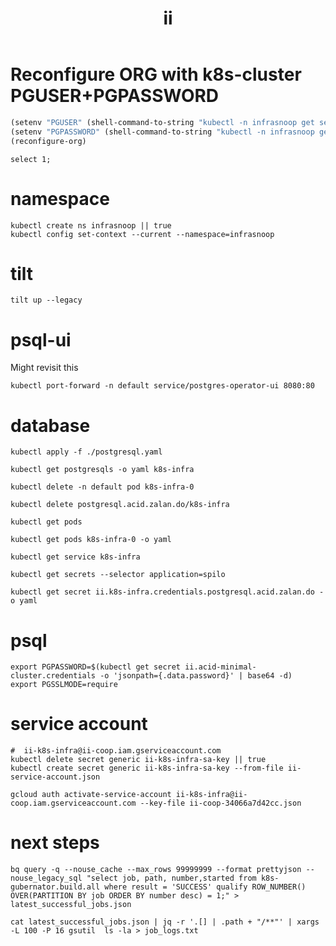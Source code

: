 #+TITLE: ii

* Reconfigure ORG with k8s-cluster PGUSER+PGPASSWORD
#+begin_src emacs-lisp :noweb yes :results silent
(setenv "PGUSER" (shell-command-to-string "kubectl -n infrasnoop get secrets k8s-infra.k8s-infra.credentials.postgresql.acid.zalan.do -o go-template='{{ .data.username | base64decode }}'"))
(setenv "PGPASSWORD" (shell-command-to-string "kubectl -n infrasnoop get secrets k8s-infra.k8s-infra.credentials.postgresql.acid.zalan.do -o go-template='{{ .data.password | base64decode }}'"))
(reconfigure-org)
#+end_src


#+begin_src sql-mode
select 1;
#+end_src

* namespace
#+begin_src shell :results none
kubectl create ns infrasnoop || true
kubectl config set-context --current --namespace=infrasnoop
#+end_src
* tilt
#+begin_src tmate :session tilt :window tilt
tilt up --legacy
#+end_src
* psql-ui
Might revisit this
#+begin_src tmate :session tilt :window fwd-psql-ui
kubectl port-forward -n default service/postgres-operator-ui 8080:80
#+end_src

* database
#+begin_src shell :results none
kubectl apply -f ./postgresql.yaml
#+end_src

#+begin_src shell :results none
kubectl get postgresqls -o yaml k8s-infra
#+end_src

#+begin_src shell :results none
kubectl delete -n default pod k8s-infra-0
#+end_src

#+begin_src shell :results none
kubectl delete postgresql.acid.zalan.do/k8s-infra
#+end_src


#+begin_src shell
kubectl get pods
#+end_src

#+RESULTS:
#+begin_example
NAME                                    READY   STATUS                  RESTARTS       AGE
k8s-infra-0                             0/1     Init:CrashLoopBackOff   7 (105s ago)   14m
postgres-operator-569b58b8c6-xfhps      1/1     Running                 0              16m
postgres-operator-ui-585f5566b4-h8ns5   1/1     Running                 0              16m
#+end_example

#+begin_src shell :wrap src yaml
kubectl get pods k8s-infra-0 -o yaml
#+end_src

#+RESULTS:
#+begin_src yaml
apiVersion: v1
kind: Pod
metadata:
  creationTimestamp: "2022-03-26T22:23:21Z"
  generateName: k8s-infra-
  labels:
    application: spilo
    cluster-name: k8s-infra
    controller-revision-hash: k8s-infra-5fb65fd9ff
    statefulset.kubernetes.io/pod-name: k8s-infra-0
    team: k8s
  name: k8s-infra-0
  namespace: default
  ownerReferences:
  - apiVersion: apps/v1
    blockOwnerDeletion: true
    controller: true
    kind: StatefulSet
    name: k8s-infra
    uid: 2def1246-c880-4161-9585-fdbc24cf3c16
  resourceVersion: "820"
  uid: 0551cf02-9396-4da7-9755-0808f195d509
spec:
  containers:
  - env:
    - name: SCOPE
      value: k8s-infra
    - name: PGROOT
      value: /home/postgres/pgdata/pgroot
    - name: POD_IP
      valueFrom:
        fieldRef:
          apiVersion: v1
          fieldPath: status.podIP
    - name: POD_NAMESPACE
      valueFrom:
        fieldRef:
          apiVersion: v1
          fieldPath: metadata.namespace
    - name: PGUSER_SUPERUSER
      value: postgres
    - name: KUBERNETES_SCOPE_LABEL
      value: cluster-name
    - name: KUBERNETES_ROLE_LABEL
      value: spilo-role
    - name: PGPASSWORD_SUPERUSER
      valueFrom:
        secretKeyRef:
          key: password
          name: postgres.k8s-infra.credentials.postgresql.acid.zalan.do
    - name: PGUSER_STANDBY
      value: standby
    - name: PGPASSWORD_STANDBY
      valueFrom:
        secretKeyRef:
          key: password
          name: standby.k8s-infra.credentials.postgresql.acid.zalan.do
    - name: PAM_OAUTH2
      value: https://info.example.com/oauth2/tokeninfo?access_token= uid realm=/employees
    - name: HUMAN_ROLE
      value: zalandos
    - name: PGVERSION
      value: "14"
    - name: KUBERNETES_LABELS
      value: '{"application":"spilo"}'
    - name: SPILO_CONFIGURATION
      value: '{"postgresql":{},"bootstrap":{"initdb":[{"auth-host":"md5"},{"auth-local":"trust"}],"users":{"zalandos":{"password":"","options":["CREATEDB","NOLOGIN"]}},"dcs":{}}}'
    - name: DCS_ENABLE_KUBERNETES_API
      value: "true"
    - name: ENABLE_WAL_PATH_COMPAT
      value: "true"
    image: registry.opensource.zalan.do/acid/spilo-14:2.1-p3
    imagePullPolicy: IfNotPresent
    name: postgres
    ports:
    - containerPort: 8008
      protocol: TCP
    - containerPort: 5432
      protocol: TCP
    - containerPort: 8080
      protocol: TCP
    resources:
      limits:
        cpu: "1"
        memory: 500Mi
      requests:
        cpu: 100m
        memory: 100Mi
    securityContext:
      allowPrivilegeEscalation: true
      privileged: false
      readOnlyRootFilesystem: false
    terminationMessagePath: /dev/termination-log
    terminationMessagePolicy: File
    volumeMounts:
    - mountPath: /home/postgres/pgdata
      name: pgdata
    - mountPath: /dev/shm
      name: dshm
    - mountPath: /workspace
      name: empty
    - mountPath: /var/run/secrets/kubernetes.io/serviceaccount
      name: kube-api-access-w9xs6
      readOnly: true
  dnsPolicy: ClusterFirst
  enableServiceLinks: true
  hostname: k8s-infra-0
  initContainers:
  - args:
    - -c
    - git clone --depth 1 https://github.com/kubernetes/k8s-infra
    command:
    - bash
    image: bitnami/git
    imagePullPolicy: Always
    name: init-clone-k8s-infra
    resources: {}
    terminationMessagePath: /dev/termination-log
    terminationMessagePolicy: File
    volumeMounts:
    - mountPath: /workspace
      name: empty
    - mountPath: /var/run/secrets/kubernetes.io/serviceaccount
      name: kube-api-access-w9xs6
      readOnly: true
    workingDir: /workspace
  nodeName: docker-desktop
  preemptionPolicy: PreemptLowerPriority
  priority: 0
  restartPolicy: Always
  schedulerName: default-scheduler
  securityContext: {}
  serviceAccount: postgres-pod
  serviceAccountName: postgres-pod
  subdomain: k8s-infra
  terminationGracePeriodSeconds: 300
  tolerations:
  - effect: NoExecute
    key: node.kubernetes.io/not-ready
    operator: Exists
    tolerationSeconds: 300
  - effect: NoExecute
    key: node.kubernetes.io/unreachable
    operator: Exists
    tolerationSeconds: 300
  volumes:
  - name: pgdata
    persistentVolumeClaim:
      claimName: pgdata-k8s-infra-0
  - emptyDir:
      medium: Memory
    name: dshm
  - emptyDir: {}
    name: empty
  - name: kube-api-access-w9xs6
    projected:
      defaultMode: 420
      sources:
      - serviceAccountToken:
          expirationSeconds: 3607
          path: token
      - configMap:
          items:
          - key: ca.crt
            path: ca.crt
          name: kube-root-ca.crt
      - downwardAPI:
          items:
          - fieldRef:
              apiVersion: v1
              fieldPath: metadata.namespace
            path: namespace
status:
  conditions:
  - lastProbeTime: null
    lastTransitionTime: "2022-03-26T22:23:23Z"
    message: 'containers with incomplete status: [init-clone-k8s-infra]'
    reason: ContainersNotInitialized
    status: "False"
    type: Initialized
  - lastProbeTime: null
    lastTransitionTime: "2022-03-26T22:23:23Z"
    message: 'containers with unready status: [postgres]'
    reason: ContainersNotReady
    status: "False"
    type: Ready
  - lastProbeTime: null
    lastTransitionTime: "2022-03-26T22:23:23Z"
    message: 'containers with unready status: [postgres]'
    reason: ContainersNotReady
    status: "False"
    type: ContainersReady
  - lastProbeTime: null
    lastTransitionTime: "2022-03-26T22:23:23Z"
    status: "True"
    type: PodScheduled
  containerStatuses:
  - image: registry.opensource.zalan.do/acid/spilo-14:2.1-p3
    imageID: ""
    lastState: {}
    name: postgres
    ready: false
    restartCount: 0
    started: false
    state:
      waiting:
        reason: PodInitializing
  hostIP: 192.168.65.4
  initContainerStatuses:
  - containerID: docker://c3efa1ce9e955a357d67369bd85c62cd2cf506e4e04d74751e688aa5b2327123
    image: bitnami/git:latest
    imageID: docker-pullable://bitnami/git@sha256:9c72aa2cf088597599a6116bdfe7f6864ed80004cc1acfd3e3bdf834e660e19c
    lastState:
      terminated:
        containerID: docker://c3efa1ce9e955a357d67369bd85c62cd2cf506e4e04d74751e688aa5b2327123
        exitCode: 128
        finishedAt: "2022-03-26T22:24:22Z"
        reason: Error
        startedAt: "2022-03-26T22:24:21Z"
    name: init-clone-k8s-infra
    ready: false
    restartCount: 3
    state:
      waiting:
        message: back-off 40s restarting failed container=init-clone-k8s-infra pod=k8s-infra-0_default(0551cf02-9396-4da7-9755-0808f195d509)
        reason: CrashLoopBackOff
  phase: Pending
  podIP: 10.1.0.73
  podIPs:
  - ip: 10.1.0.73
  qosClass: Burstable
  startTime: "2022-03-26T22:23:23Z"
#+end_src

#+begin_src shell
kubectl get service k8s-infra
#+end_src

#+RESULTS:
#+begin_example
NAME        TYPE        CLUSTER-IP      EXTERNAL-IP   PORT(S)    AGE
k8s-infra   ClusterIP   10.109.11.112   <none>        5432/TCP   45s
#+end_example

#+begin_src shell
kubectl get secrets --selector application=spilo
#+end_src

#+RESULTS:
#+begin_example
NAME                                                       TYPE     DATA   AGE
ii.k8s-infra.credentials.postgresql.acid.zalan.do          Opaque   2      3m17s
k8s-infra.k8s-infra.credentials.postgresql.acid.zalan.do   Opaque   2      3m17s
postgres.k8s-infra.credentials.postgresql.acid.zalan.do    Opaque   2      3m17s
standby.k8s-infra.credentials.postgresql.acid.zalan.do     Opaque   2      3m16s
#+end_example

#+begin_src shell
kubectl get secret ii.k8s-infra.credentials.postgresql.acid.zalan.do -o yaml
#+end_src

#+RESULTS:
#+begin_example
apiVersion: v1
data:
  password: MVg4MDBqUGxERGE1V1UzbDdNcDgzRU1namYwZUM0R2w3bWVkNHhZSndUS2FsbGR4Y0Z2UThXQlNTeVl5ZjVNMQ==
  username: aWk=
kind: Secret
metadata:
  creationTimestamp: "2022-03-26T03:42:33Z"
  labels:
    application: spilo
    cluster-name: k8s-infra
    team: k8s
  name: ii.k8s-infra.credentials.postgresql.acid.zalan.do
  namespace: infrasnoop
  resourceVersion: "6018"
  uid: 4fb8a6f8-8f76-4f58-a9ed-7df884007626
type: Opaque
#+end_example

* psql
#+begin_src tmate :session psql :window psql
export PGPASSWORD=$(kubectl get secret ii.acid-minimal-cluster.credentials -o 'jsonpath={.data.password}' | base64 -d)
export PGSSLMODE=require
#+end_src
* service account
#+begin_src shell
#  ii-k8s-infra@ii-coop.iam.gserviceaccount.com
kubectl delete secret generic ii-k8s-infra-sa-key || true
kubectl create secret generic ii-k8s-infra-sa-key --from-file ii-service-account.json
#+end_src

#+RESULTS:
#+begin_example
secret/ii-k8s-infra-sa-key created
#+end_example

#+begin_src shell
gcloud auth activate-service-account ii-k8s-infra@ii-coop.iam.gserviceaccount.com --key-file ii-coop-34066a7d42cc.json
#+end_src
* next steps
#+begin_src shell
bq query -q --nouse_cache --max_rows 99999999 --format prettyjson --nouse_legacy_sql "select job, path, number,started from k8s-gubernator.build.all where result = 'SUCCESS' qualify ROW_NUMBER() OVER(PARTITION BY job ORDER BY number desc) = 1;" > latest_successful_jobs.json
#+end_src
#+begin_src
cat latest_successful_jobs.json | jq -r '.[] | .path + "/**"' | xargs -L 100 -P 16 gsutil  ls -la > job_logs.txt
#+end_src
